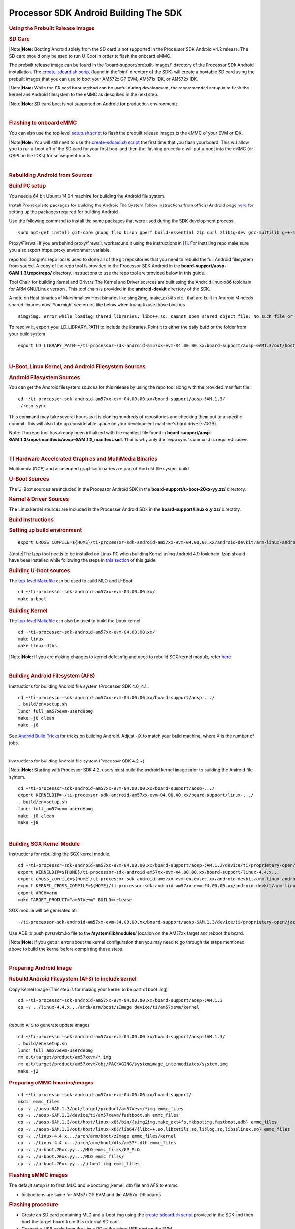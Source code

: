********************************************
Processor SDK Android Building The SDK
********************************************

.. rubric:: Using the Prebuilt Release Images
   :name: using-the-prebuilt-release-images

.. rubric:: SD Card
   :name: sd-card

.. raw:: html

   <div class="block-note">

|Note|\ **Note:** Booting Android solely from the SD card is not
supported in the Processor SDK Android v4.2 release. The SD card should
only be used to run U-Boot in order to flash the onboard eMMC.

.. raw:: html

   </div>

The prebuilt release image can be found in the
'board-support/prebuilt-images/' directory of the Processor SDK Android
installation. The `create-sdcard.sh
script </index.php/Processor_SDK_Android_create_SD_card_script>`__
(found in the 'bin/' directory of the SDK) will create a bootable SD
card using the prebuilt images that you can use to boot your AM572x GP
EVM, AM571x IDK, or AM572x IDK.

.. raw:: html

   <div class="block-note">

|Note|\ **Note:** While the SD card boot method can be useful during
development, the recommended setup is to flash the kernel and Android
filesystem to the eMMC as described in the next step.

.. raw:: html

   </div>

.. raw:: html

   <div class="block-note">

|Note|\ **Note:** SD card boot is not supported on Android for
production environments.

.. raw:: html

   </div>

| 

.. rubric:: Flashing to onboard eMMC
   :name: flashing-to-onboard-emmc

| You can also use the top-level `setup.sh
  script </index.php/Processor_SDK_Android_Setup_Script>`__ to flash the
  prebuilt release images to the eMMC of your EVM or IDK.

.. raw:: html

   <div class="block-note">

|Note|\ **Note:** You will still need to use the `create-sdcard.sh
script </index.php/Processor_SDK_Android_create_SD_card_script>`__ the
first time that you flash your board. This will allow you to run u-boot
off of the SD card for your first boot and then the flashing procedure
will put u-boot into the eMMC (or QSPI on the IDKs) for subsequent
boots.

.. raw:: html

   </div>

| 

.. rubric:: Rebuilding Android from Sources
   :name: rebuilding-android-from-sources

.. rubric:: Build PC setup
   :name: build-pc-setup

You need a 64 bit Ubuntu 14.04 machine for building the Android file
system.

Install Pre-requisite packages for building the Android File System
Follow instructions from official Android page
`here <https://source.android.com/source/initializing.html#setting-up-a-linux-build-environment>`__
for setting up the packages required for building Android.

Use the following command to install the same packages that were used
during the SDK development process:

::

    sudo apt-get install git-core gnupg flex bison gperf build-essential zip curl zlib1g-dev gcc-multilib g++-multilib libc6-dev-i386 lib32ncurses5-dev x11proto-core-dev libx11-dev lib32z-dev ccache libgl1-mesa-dev libxml2-utils xsltproc unzip openjdk-7-jdk lzop bc u-boot-tools

Proxy/Firewall
If you are behind proxy/firewall, workaround it using the instructions
in `[1] <http://omapedia.org/wiki/Host_PC_Setup>`__. For installing repo
make sure you also export https\_proxy environment variable.

repo tool
Google's repo tool is used to clone all of the git repositories that you
need to rebuild the full Android filesystem from source. A copy of the
repo tool is provided in the Processor SDK Android in the
**board-support/aosp-6AM.1.3/.repo/repo/** directory. Instructions to
use the repo tool are provided below in this guide.

Tool Chain for building Kernel and Drivers
The Kernel and Driver sources are built using the Android linux-x86
toolchain for ARM GNU/Linux version . This tool chain is provided in the
**android-devkit** directory of the SDK.

A note on Host binaries of Marshmallow
Host binaries like simg2img, make\_exr4fs etc.. that are built in
Android M needs shared libraries now. You might see errors like below
when trying to use those binaries

::

    simg2img: error while loading shared libraries: libc++.so: cannot open shared object file: No such file or directory

To resolve it, export your LD\_LIBRARY\_PATH to include the libraries.
Point it to either the daily build or the folder from your build system

::

    export LD_LIBRARY_PATH=~/ti-processor-sdk-android-am57xx-evm-04.00.00.xx/board-support/aosp-6AM1.3/out/host/linux-x86/lib64/

| 

.. rubric:: U-Boot, Linux Kernel, and Android Filesystem Sources
   :name: u-boot-linux-kernel-and-android-filesystem-sources

.. rubric:: Android Filesystem Sources
   :name: android-filesystem-sources

You can get the Android filesystem sources for this release by using the
repo tool along with the provided manifest file.

::

    cd ~/ti-processor-sdk-android-am57xx-evm-04.00.00.xx/board-support/aosp-6AM.1.3/
    ./repo sync

This command may take several hours as it is cloning hundreds of
repositories and checking them out to a specific commit. This will also
take up considerable space on your development machine's hard drive
(~70GB).

Note: The repo tool has already been initialized with the manifest file
found in
**board-support/aosp-6AM.1.3/.repo/manifests/aosp-6AM.1.3\_manifest.xml**.
That is why only the 'repo sync' command is required above.

| 

.. rubric:: TI Hardware Accelerated Graphics and MultiMedia Binaries
   :name: ti-hardware-accelerated-graphics-and-multimedia-binaries

Multimedia (DCE) and accelerated graphics binaries are part of Android
file system build

.. rubric:: U-Boot Sources
   :name: u-boot-sources

The U-Boot sources are included in the Processor Android SDK in the
**board-support/u-boot-20xx-yy.zz/** directory.

.. rubric:: Kernel & Driver Sources
   :name: kernel-driver-sources

The Linux kernel sources are included in the Processor Android SDK in
the **board-support/linux-x.y.zz/** directory.

.. rubric:: Build Instructions
   :name: build-instructions

.. rubric:: Setting up build environment
   :name: setting-up-build-environment

::

    export CROSS_COMPILE=${HOME}/ti-processor-sdk-android-am57xx-evm-04.00.00.xx/android-devkit/arm-linux-androideabi-4.9.x-google/bin/arm-linux-androideabi-

{{note\|The lzop tool needs to be installed on Linux PC when building
Kernel using Android 4.9 toolchain. lzop should have been installed
while following the steps in `this
section </index.php/Processor_SDK_Android_Building_The_SDK#Build_PC_setup>`__
of this guide.

.. rubric:: Building U-boot sources
   :name: building-u-boot-sources

The `top-level
Makefile </index.php/Processor_SDK_Android_Top-Level_Makefile>`__ can be
used to build MLO and U-Boot

::

    cd ~/ti-processor-sdk-android-am57xx-evm-04.00.00.xx/
    make u-boot

.. rubric:: Building Kernel
   :name: building-kernel

The `top-level
Makefile </index.php/Processor_SDK_Android_Top-Level_Makefile>`__ can
also be used to build the Linux kernel

::

    cd ~/ti-processor-sdk-android-am57xx-evm-04.00.00.xx/
    make linux
    make linux-dtbs

.. raw:: html

   <div class="block-note">

|Note|\ **Note:** If you are making changes to kernel defconfig and need
to rebuild SGX kernel module, refer
`here </index.php/Processor_SDK_Android_Building_The_SDK#Building_SGX_Kernel_Module>`__

.. raw:: html

   </div>

| 

.. rubric:: Building Android Filesystem (AFS)
   :name: building-android-filesystem-afs

Instructions for building Android file system (Processor SDK 4.0, 4.1).

::

    cd ~/ti-processor-sdk-android-am57xx-evm-04.00.00.xx/board-support/aosp-.../
    . build/envsetup.sh
    lunch full_am57xevm-userdebug
    make -j8 clean
    make -j8

See `Android Build
Tricks <http://elinux.org/Android_Build_System#Build_tricks>`__ for
tricks on building Android. Adjust -jX to match your build machine,
where X is the number of jobs.

| 

Instructions for building Android file system (Processor SDK 4.2 +)

.. raw:: html

   <div class="block-note">

|Note|\ **Note:** Starting with Processor SDK 4.2, users must build the
android kernel image prior to building the Android file system.

.. raw:: html

   </div>

::

    cd ~/ti-processor-sdk-android-am57xx-evm-04.00.00.xx/board-support/aosp-.../
    export KERNELDIR=~/ti-processor-sdk-android-am57xx-evm-04.00.00.xx/board-support/linux-.../
    . build/envsetup.sh
    lunch full_am57xevm-userdebug
    make -j8 clean
    make -j8

| 

.. rubric:: Building SGX Kernel Module
   :name: building-sgx-kernel-module

Instructions for rebuilding the SGX kernel module.

::

    cd ~/ti-processor-sdk-android-am57xx-evm-04.00.00.xx/board-support/aosp-6AM.1.3/device/ti/proprietary-open/jacinto6/sgx_src/eurasia_km/eurasiacon/build/linux2/omap_android
    export KERNELDIR=${HOME}/ti-processor-sdk-android-am57xx-evm-04.00.00.xx/board-support/linux-4.4.x...
    export CROSS_COMPILE=${HOME}/ti-processor-sdk-android-am57xx-evm-04.00.00.xx/android-devkit/arm-linux-androideabi-4.9.x-google/bin/arm-linux-androideabi-
    export KERNEL_CROSS_COMPILE=${HOME}/ti-processor-sdk-android-am57xx-evm-04.00.00.xx/android-devkit/arm-linux-androideabi-4.9.x-google/bin/arm-linux-androideabi-
    export ARCH=arm
    make TARGET_PRODUCT="am57xevm" BUILD=release

SGX module will be generated at:

::

    ~/ti-processor-sdk-android-am57xx-evm-04.00.00.xx/board-support/aosp-6AM.1.3/device/ti/proprietary-open/jacinto6/sgx_src/eurasia_km/eurasiacon/binary2_omap_android_release/target/pvrsrvkm.ko

Use ADB to push pvrsrvkm.ko file to the **/system/lib/modules/**
location on the AM57xx target and reboot the board.

.. raw:: html

   <div class="block-note">

|Note|\ **Note:** If you get an error about the kernel configuration
then you may need to go through the steps mentioned above to build the
kernel before completing these steps.

.. raw:: html

   </div>

| 

.. rubric:: Preparing Android Image
   :name: preparing-android-image

.. rubric:: Rebuild Android Filesystem (AFS) to include kernel
   :name: rebuild-android-filesystem-afs-to-include-kernel

Copy Kernel Image (This step is for making your kernel to be part of
boot.img)

::

    cd ~/ti-processor-sdk-android-am57xx-evm-04.00.00.xx/board-support/aosp-6AM.1.3
    cp -v ../linux-4.4.x.../arch/arm/boot/zImage device/ti/am57xevm/kernel

| 
| Rebuild AFS to generate update images

::

    cd ~/ti-processor-sdk-android-am57xx-evm-04.00.00.xx/board-support/aosp-6AM.1.3/
    . build/envsetup.sh
    lunch full_am57xevm-userdebug
    rm out/target/product/am57xevm/*.img
    rm out/target/product/am57xevm/obj/PACKAGING/systemimage_intermediates/system.img
    make -j2

.. rubric:: Preparing eMMC binaries/images
   :name: preparing-emmc-binariesimages

::


    cd ~/ti-processor-sdk-android-am57xx-evm-04.00.00.xx/board-support/
    mkdir emmc_files
    cp -v ./aosp-6AM.1.3/out/target/product/am57xevm/*img emmc_files
    cp -v ./aosp-6AM.1.3/device/ti/am57xevm/fastboot.sh emmc_files
    cp -v ./aosp-6AM.1.3/out/host/linux-x86/bin/{simg2img,make_ext4fs,mkbootimg,fastboot,adb} emmc_files
    cp -v ./aosp-6AM.1.3/out/host/linux-x86/lib64/{libc++.so,libcutils.so,liblog.so,libselinux.so} emmc_files
    cp -v ./linux-4.4.x.../arch/arm/boot/zImage emmc_files/kernel
    cp -v ./linux-4.4.x.../arch/arm/boot/dts/am57*.dtb emmc_files
    cp -v ./u-boot.20xx.yy.../MLO emmc_files/GP_MLO
    cp -v ./u-boot.20xx.yy.../MLO emmc_files/
    cp -v ./u-boot.20xx.yy.../u-boot.img emmc_files

.. rubric:: Flashing eMMC images
   :name: flashing-emmc-images

The default setup is to flash MLO and u-boot.img ,kernel, dtb file and
AFS to emmc.

-  Instructions are same for AM57x GP EVM and the AM57x IDK boards

.. rubric:: Flashing procedure
   :name: flashing-procedure

-  Create an SD card containing MLO and u-boot.img using the
   `create-sdcard.sh
   script </index.php/Processor_SDK_Android_create_SD_card_script>`__
   provided in the SDK and then boot the target board from this external
   SD card.
-  Connect a USB cable from the Linux PC to the micro USB port on the
   EVM

   -  There is only one micro USB port on the AM57x GP EVM
   -  On the AM57xx IDK boards you need to connect the micro USB cable
      to the micro USB port on the opposite side of the (4) RJ-45
      connectors (The other micro USB port on the IDK boards is used for
      serial communication and JTAG).

-  Power on the board and stop the board at u-boot prompt by
   interrupting with key press

::

    Hit any key to stop autoboot:  3

-  Set the right environment variables for Android SDK and save (This
   step is needed only for fresh flash, for incremental flashing this is
   optional)

::

     => env default -f -a
     => setenv partitions $partitions_android
     => env save

-  Reboot the board and stop it at the u-boot prompt again and put the
   board into fastboot mode

::

     => fastboot 1

on the host machine

::

     => cd ~/ti-processor-sdk-android-am57xx-evm-04.00.00.xx/board-support/emmc_files
     => sudo ./fastboot oem format
     => sudo ./fastboot reboot (reboot and stop the device again in u-boot)

.. raw:: html

   <div class="block-note">

|Note|\ **Note:** If the emmc\_files directory does not exist, you need
to following the instructions in the above `Preparing eMMC
binaries/images </index.php/Processor_SDK_Android_Building_The_SDK#Preparing_eMMC_binaries.2Fimages>`__
section first.

.. raw:: html

   </div>

-  Put the board in fastboot mode by typing in below command

::

     => fastboot 1

-  On the Linux PC which has the emmc images run the fastboot.sh script
   to flash the binaries

::

     cd ~/ti-processor-sdk-android-am57xx-evm-04.00.00.xx/board-support/emmc_files
     sudo ./fastboot.sh

-  **NOTE:** After the flashing is done, remove the external SD card and
   reboot the board.

| 

